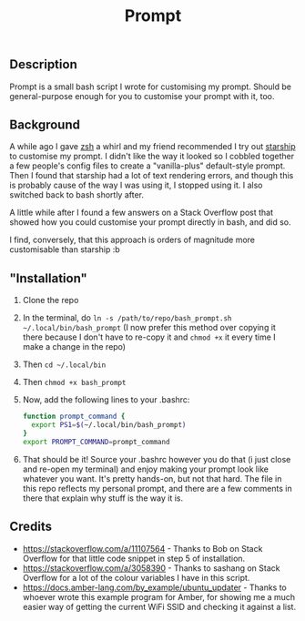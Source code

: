 #+title: Prompt

** Description
Prompt is a small bash script I wrote for customising my prompt. Should be general-purpose enough for you to customise your prompt with it, too.
** Background
A while ago I gave [[https://zshwiki.org][zsh]] a whirl and my friend recommended I try out [[https://starship.rs][starship]] to customise my prompt. I didn't like the way it looked so I cobbled together a few people's config files to create a "vanilla-plus" default-style prompt. Then I found that starship had a lot of text rendering errors, and though this is probably cause of the way I was using it, I stopped using it. I also switched back to bash shortly after.

A little while after I found a few answers on a Stack Overflow post that showed how you could customise your prompt directly in bash, and did so.

I find, conversely, that this approach is orders of magnitude more customisable than starship :b
** "Installation"
1. Clone the repo
2. In the terminal, do =ln -s /path/to/repo/bash_prompt.sh ~/.local/bin/bash_prompt= (I now prefer this method over copying it there because I don't have to re-copy it and =chmod +x= it every time I make a change in the repo)
3. Then =cd ~/.local/bin=
4. Then =chmod +x bash_prompt=
5. Now, add the following lines to your .bashrc:
   #+BEGIN_SRC sh
     function prompt_command {
       export PS1=$(~/.local/bin/bash_prompt)
     }
     export PROMPT_COMMAND=prompt_command
   #+END_SRC
6. That should be it! Source your .bashrc however you do that (i just close and re-open my terminal) and enjoy making your prompt look like whatever you want. It's pretty hands-on, but not that hard. The file in this repo reflects my personal prompt, and there are a few comments in there that explain why stuff is the way it is.
** Credits
- https://stackoverflow.com/a/11107564 - Thanks to Bob on Stack Overflow for that little code snippet in step 5 of installation.
- https://stackoverflow.com/a/3058390 - Thanks to sashang on Stack Overflow for a lot of the colour variables I have in this script.
- https://docs.amber-lang.com/by_example/ubuntu_updater - Thanks to whoever wrote this example program for Amber, for showing me a much easier way of getting the current WiFi SSID and checking it against a list.
